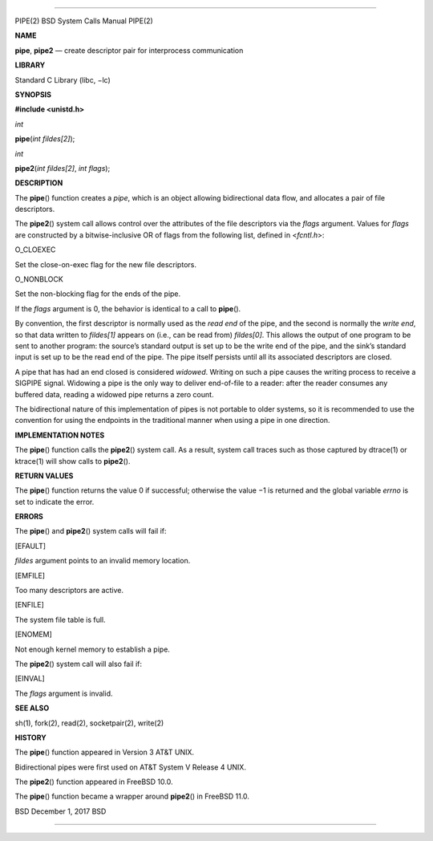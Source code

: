 --------------

PIPE(2) BSD System Calls Manual PIPE(2)

**NAME**

**pipe**, **pipe2** — create descriptor pair for interprocess
communication

**LIBRARY**

Standard C Library (libc, −lc)

**SYNOPSIS**

**#include <unistd.h>**

*int*

**pipe**\ (*int fildes[2]*);

*int*

**pipe2**\ (*int fildes[2]*, *int flags*);

**DESCRIPTION**

The **pipe**\ () function creates a *pipe*, which is an object allowing
bidirectional data flow, and allocates a pair of file descriptors.

The **pipe2**\ () system call allows control over the attributes of the
file descriptors via the *flags* argument. Values for *flags* are
constructed by a bitwise-inclusive OR of flags from the following list,
defined in <*fcntl.h*>:

O_CLOEXEC

Set the close-on-exec flag for the new file descriptors.

O_NONBLOCK

Set the non-blocking flag for the ends of the pipe.

If the *flags* argument is 0, the behavior is identical to a call to
**pipe**\ ().

By convention, the first descriptor is normally used as the *read end*
of the pipe, and the second is normally the *write end*, so that data
written to *fildes[1]* appears on (i.e., can be read from) *fildes[0]*.
This allows the output of one program to be sent to another program: the
source’s standard output is set up to be the write end of the pipe, and
the sink’s standard input is set up to be the read end of the pipe. The
pipe itself persists until all its associated descriptors are closed.

A pipe that has had an end closed is considered *widowed*. Writing on
such a pipe causes the writing process to receive a SIGPIPE signal.
Widowing a pipe is the only way to deliver end-of-file to a reader:
after the reader consumes any buffered data, reading a widowed pipe
returns a zero count.

The bidirectional nature of this implementation of pipes is not portable
to older systems, so it is recommended to use the convention for using
the endpoints in the traditional manner when using a pipe in one
direction.

**IMPLEMENTATION NOTES**

The **pipe**\ () function calls the **pipe2**\ () system call. As a
result, system call traces such as those captured by dtrace(1) or
ktrace(1) will show calls to **pipe2**\ ().

**RETURN VALUES**

The **pipe**\ () function returns the value 0 if successful; otherwise
the value −1 is returned and the global variable *errno* is set to
indicate the error.

**ERRORS**

The **pipe**\ () and **pipe2**\ () system calls will fail if:

[EFAULT]

*fildes* argument points to an invalid memory location.

[EMFILE]

Too many descriptors are active.

[ENFILE]

The system file table is full.

[ENOMEM]

Not enough kernel memory to establish a pipe.

The **pipe2**\ () system call will also fail if:

[EINVAL]

The *flags* argument is invalid.

**SEE ALSO**

sh(1), fork(2), read(2), socketpair(2), write(2)

**HISTORY**

The **pipe**\ () function appeared in Version 3 AT&T UNIX.

Bidirectional pipes were first used on AT&T System V Release 4 UNIX.

The **pipe2**\ () function appeared in FreeBSD 10.0.

The **pipe**\ () function became a wrapper around **pipe2**\ () in
FreeBSD 11.0.

BSD December 1, 2017 BSD

--------------

.. Copyright (c) 1990, 1991, 1993
..	The Regents of the University of California.  All rights reserved.
..
.. This code is derived from software contributed to Berkeley by
.. Chris Torek and the American National Standards Committee X3,
.. on Information Processing Systems.
..
.. Redistribution and use in source and binary forms, with or without
.. modification, are permitted provided that the following conditions
.. are met:
.. 1. Redistributions of source code must retain the above copyright
..    notice, this list of conditions and the following disclaimer.
.. 2. Redistributions in binary form must reproduce the above copyright
..    notice, this list of conditions and the following disclaimer in the
..    documentation and/or other materials provided with the distribution.
.. 3. Neither the name of the University nor the names of its contributors
..    may be used to endorse or promote products derived from this software
..    without specific prior written permission.
..
.. THIS SOFTWARE IS PROVIDED BY THE REGENTS AND CONTRIBUTORS ``AS IS'' AND
.. ANY EXPRESS OR IMPLIED WARRANTIES, INCLUDING, BUT NOT LIMITED TO, THE
.. IMPLIED WARRANTIES OF MERCHANTABILITY AND FITNESS FOR A PARTICULAR PURPOSE
.. ARE DISCLAIMED.  IN NO EVENT SHALL THE REGENTS OR CONTRIBUTORS BE LIABLE
.. FOR ANY DIRECT, INDIRECT, INCIDENTAL, SPECIAL, EXEMPLARY, OR CONSEQUENTIAL
.. DAMAGES (INCLUDING, BUT NOT LIMITED TO, PROCUREMENT OF SUBSTITUTE GOODS
.. OR SERVICES; LOSS OF USE, DATA, OR PROFITS; OR BUSINESS INTERRUPTION)
.. HOWEVER CAUSED AND ON ANY THEORY OF LIABILITY, WHETHER IN CONTRACT, STRICT
.. LIABILITY, OR TORT (INCLUDING NEGLIGENCE OR OTHERWISE) ARISING IN ANY WAY
.. OUT OF THE USE OF THIS SOFTWARE, EVEN IF ADVISED OF THE POSSIBILITY OF
.. SUCH DAMAGE.

